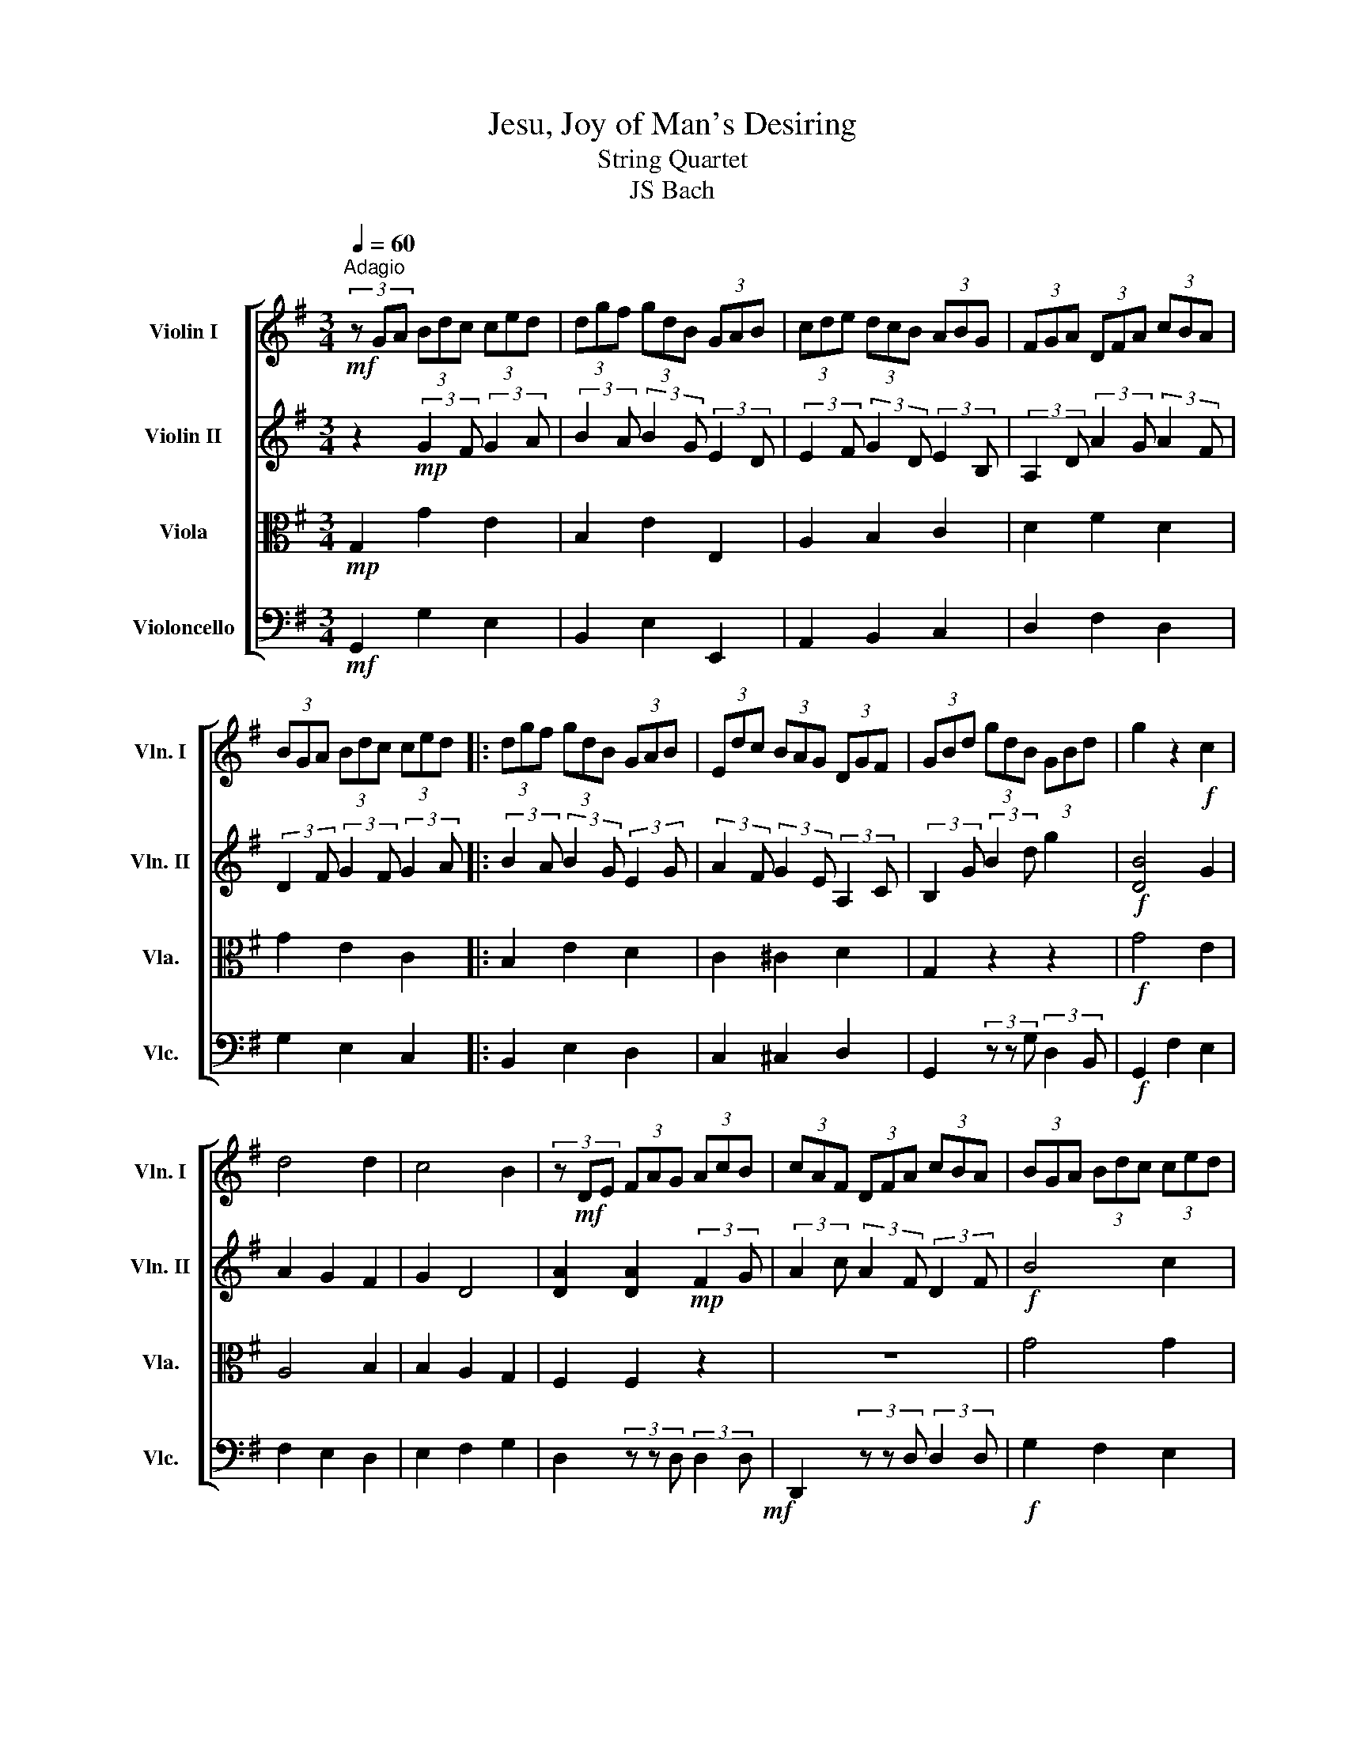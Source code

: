 X:1
T:Jesu, Joy of Man's Desiring
T:String Quartet
T:JS Bach
%%score [ 1 2 3 4 ]
L:1/8
Q:1/4=60
M:3/4
K:G
V:1 treble nm="Violin I" snm="Vln. I"
V:2 treble nm="Violin II" snm="Vln. II"
V:3 alto nm="Viola" snm="Vla."
V:4 bass nm="Violoncello" snm="Vlc."
V:1
!mf!"^Adagio" (3z GA (3Bdc (3ced | (3dgf (3gdB (3GAB | (3cde (3dcB (3ABG | (3FGA (3DFA (3cBA | %4
 (3BGA (3Bdc (3ced |: (3dgf (3gdB (3GAB | (3Edc (3BAG (3DGF | (3GBd (3gdB (3GBd | g2 z2!f! c2 | %9
 d4 d2 | c4 B2 | (3z!mf! DE (3FAG (3AcB | (3cAF (3DFA (3cBA | (3BGA (3Bdc (3ced | %14
 (3dgf (3gdB (3GAB | (3Edc (3BAG (3DGF | (3GBA (3Bdc (3ced | (3dgf (3gdB (3GAB | %18
 (3cde (3dcB (3ABG | (3FGA (3DFA (3cBA | (3BGA (3Bdc (3ced | (3dgf (3gdB (3GAB | %22
 (3Edc (3BAG (3DGF | G2 z2 c2 | d4 d2 | c4 B2 | (3z!mf! DE (3FAG (3AcB | (3cAF (3DFA (3cBA | %28
 (3BGA (3Bdc (3ced | (3dgf (3gdB (3GAB | (3Edc (3BAG (3DGF | (3GBA (3Bdc (3ced | %32
 (3dgf (3gdB (3GAB | (3cde (3dcB (3ABG | (3FGA (3DFA (3cBA | (3BGA (3Bdc (3ced | %36
 (3dgf (3gdB (3GAB | (3Edc (3BAG (3DGF | (3GBd (3gdB (3GB^c | (3dDE (3FA^G (3GBA | %40
 (3AcB (3cAE (3CDE | (3=Fdc (3dB^G (3E^FG | (3AcB (3ced (3d=fe | (3ea^g (3aec (3ABc | %44
 (3=fed (3cBA (3EA^G | (3Ace a2 z2 | (3z cd (3eg=f (3g_ba | (3ac'b (3c'a=f (3def | %48
 (3eg=f (3gec (3GA_B | (3AcB (3cA=F (3DEF | (3ECD (3EGF (3GBA | (3BGA (3Bdc (3ced | %52
 (3dgf (3gdB (3GAB | (3cde (3dcB (3ABG | (3FDE (3FAG (3AcB | (3cAF (3DFA (3cBA | %56
 (3BGA (3Bdc (3ced | (3dgf (3gdB (3GAB | (3Edc (3BAG (3DGF | (3GBd (3gdB (3GBd | %60
 (3=fdB (3GBd (3ecA | (3FAc (3dBG (3EGB | (3cAF (3DFA (3cBA | (3BGA (3Bdc (3ced :| %64
 (3dgf (3gdB (3GAB | (3cde (3dcB (3ABG | (3FGA (3DFA (3cBA | (3BGA (3Bdc (3ced | %68
 (3dgf (3gdB (3GAB | %69
[Q:1/4=62]"^A" (3Edc[Q:1/4=56]"^A" (3BAG[Q:1/4=45]"^A" (3D[Q:1/4=40]"^A"G[Q:1/4=30]"^A"F | %70
 !fermata!G6 |] %71
V:2
 z2!mp! (3:2:2G2 F (3:2:2G2 A | (3:2:2B2 A (3:2:2B2 G (3:2:2E2 D | %2
 (3:2:2E2 F (3:2:2G2 D (3:2:2E2 B, | (3:2:2A,2 D (3:2:2A2 G (3:2:2A2 F | %4
 (3:2:2D2 F (3:2:2G2 F (3:2:2G2 A |: (3:2:2B2 A (3:2:2B2 G (3:2:2E2 G | %6
 (3:2:2A2 F (3:2:2G2 E (3:2:2A,2 C | (3:2:2B,2 G (3:2:2B2 d g2 |!f! [DB]4 G2 | A2 G2 F2 | G2 D4 | %11
 [DA]2 [DA]2!mp! (3:2:2F2 G | (3:2:2A2 c (3:2:2A2 F (3:2:2D2 F |!f! B4 c2 | d4 B2 | AB/c/ B2 A2 | %16
 G4!mp! (3:2:2G2 A | (3:2:2B2 A (3:2:2B2 G (3:2:2E2 D | (3:2:2E2 F (3:2:2G2 D (3:2:2E2 B, | %19
 (3:2:2A,2 D (3:2:2A2 G (3:2:2A2 F | (3:2:2D2 F (3:2:2G2 F (3:2:2G2 A | %21
 (3:2:2B2 A (3:2:2B2 G (3:2:2E2 G | (3:2:2A2 F (3:2:2G2 E (3:2:2A,2 C |!f! [DB]4!f! G2 | A2 G2 F2 | %25
 G2 D4 | [DA]2 [DA]2!mp! (3:2:2F2 G | (3:2:2A2 c (3:2:2A2 F (3:2:2D2 F |!f! B4 c2 | d4 B2 | %30
 AB/c/ B2 A2 | G2- (3:2:2G2!mp! F (3:2:2G2 A | (3:2:2B2 A (3:2:2B2 G (3:2:2E2 D | %33
 (3:2:2E2 F (3:2:2G2 D (3:2:2E2 B, | (3:2:2A,2 D (3:2:2A2 G (3:2:2A2 F | %35
 (3:2:2D2 F (3:2:2G2 F (3:2:2G2 A | (3:2:2B2 A (3:2:2B2 G (3:2:2E2 G | %37
 (3:2:2A2 F (3:2:2G2 E (3:2:2A,2 C | (3:2:2B,2 G (3:2:2B2 d g2 |!f! [DA]4 [DB]2 | c4 c2 | %41
 B3 c/d/ B2 | A2 A2!mp! (3:2:2A2 B | (3:2:2c2 B (3:2:2c2 A (3:2:2=F2 A | %44
 (3:2:2A2 ^G (3:2:2A2 F (3:2:2B,2 D |!f! c4 d2 | e4 e2 | d3 e/=f/ d2 | %48
 c2 (3:2:2c2!mp! G (3:2:2E2 D | (3:2:2C2 E (3:2:2=F2 A (3:2:2B2 d | %50
 (3:2:2c2 G (3:2:2c2 A (3:2:2d2 F |!f! B4 c2 | d4 d2 | c2 B4 | A4!mp! (3:2:2F2 G | %55
 (3:2:2A2 c (3:2:2A2 F (3:2:2D2 F |!f! B4 c2 | d4 B2 | AB/c/ A4 | G2- (3:2:2G2!mp! D (3:2:2G2 B | %60
 (3:2:2d2 G (3:2:2B2 B (3:2:1c3- | (3:2:2c2 A (3:2:1B3- (3:2:2B2 G | %62
 (3:2:1A3- (3:2:2A2 F (3:2:2D2 F | (3:2:2G2 D (3:2:2G2 F (3:2:2G2 A :| %64
 (3:2:2B2 A (3:2:2B2 G (3:2:2E2 D | (3:2:2E2 F (3:2:2G2 D (3:2:2E2 B, | %66
 (3:2:2A,2 D (3:2:2A2 G (3:2:2A2 F | (3:2:2D2 F (3:2:2G2 F (3:2:2G2 A | %68
 (3:2:2B2 A (3:2:2B2 G (3:2:2E2 G | (3:2:2A2 F (3:2:2G2 E (3:2:2A,2 C | !fermata!B,6 |] %71
V:3
!mp! G,2 G2 E2 | B,2 E2 E,2 | A,2 B,2 C2 | D2 F2 D2 | G2 E2 C2 |: B,2 E2 D2 | C2 ^C2 D2 | %7
 G,2 z2 z2 |!f! G4 E2 | A,4 B,2 | B,2 A,2 G,2 | F,2 F,2 z2 | z6 | G4 G2 | G2 D2 G2 | E2 FE F2 | %16
 B,4!mp! E2 | B,2 E2 E,2 | A,2 B,2 C2 | D2 F2 D2 | G2 E2 C2 | B,2 E2 D2 | C2 ^C2 D2 |!f! G4 E2 | %24
 A,4 B,2 | B,2 A,2 G,2 | F,2 F,2 z2 | z6 | G4 G2 | G2 D2 G2 | E2 FE F2 | B,4!mp! E2 | B,2 E2 E,2 | %33
 A,2 B,2 C2 | D2 F2 D2 | G2 E2 C2 | B,2 E2 D2 | C2 ^C2 D2 | G,2 z2 z2 |!f! F4 ^G2 | [EA]4 [=FA]2 | %41
 [=FA]4 [E^G]2 | C2 C2!mp! D2 | C2 =F2 E2 | D2 ^D2 E2 |!f! E4 G2 | G2 c2 G2 | A4 B2 | %48
 c2 c2!mp! C2 | =F2 D2 G2 | C2 z4 |!f! G4 G2 | G4 G2 | GF G2- [EG]2 | F4 z2 | z6 |!f! G4 G2 | %57
 G2 D2 G2 | E2 FE F2 | G4 z2 |!mp! G,6- | G,6- | G,6- | G,2 G2 E2 :| B,2 E2 E,2 | A,2 B,2 C2 | %66
 D2 F2 D2 | G2 E2 C2 | B,2 E2 D2 | C2 ^C2 D2 | !fermata!G,6 |] %71
V:4
!mf! G,,2 G,2 E,2 | B,,2 E,2 E,,2 | A,,2 B,,2 C,2 | D,2 F,2 D,2 | G,2 E,2 C,2 |: B,,2 E,2 D,2 | %6
 C,2 ^C,2 D,2 | G,,2 (3z z G, (3:2:2D,2 B,, |!f! G,,2 F,2 E,2 | F,2 E,2 D,2 | E,2 F,2 G,2 | %11
 D,2 (3z z D, (3:2:2D,2 D,!mf! | D,,2 (3z z D, (3:2:2D,2 D, |!f! G,2 F,2 E,2 | B,2 B,,2 E,2 | %15
 C,2 D,2 D,,2 | G,,2!mf! G,2 E,2 | B,,2 E,2 E,,2 | A,,2 B,,2 C,2 | D,2 F,2 D,2 | G,2 E,2 C,2 | %21
 B,,2 E,2 D,2 | C,2 ^C,2 D,2 |!f! G,,2 F,2 E,2 | F,2 E,2 D,2 | E,2 F,2 G,2 | %26
 D,2 (3z z D, (3:2:2D,2 D,!mf! | D,,2 (3z z D, (3:2:2D,2 D, |!f! G,2 F,2 E,2 | B,2 B,,2 E,2 | %30
 C,2 D,2 D,,2 | G,,2!mf! G,2 E,2 | B,,2 E,2 E,,2 | A,,2 B,,2 C,2 | D,2 F,2 D,2 | G,2 E,2 C,2 | %36
 B,,2 E,2 D,2 | C,2 ^C,2 D,2 | G,,2 (3z z G, (3:2:2F,2 E, |!f! D,2 C,2 B,,2 | A,,2 A,G, =F,E, | %41
 D,2 B,,2 E,2 | A,,2!mf! =F,2 D,2 | C,2 =F,2 E,2 | D,2 ^D,2 E,2 |!f! A,,2 A,2 B,2 | C2 A,2 E,2 | %47
 =F,2 D,2 G,2 | C,2!mf! E,2 C,2 | =F,2 D,2 G,2 | C,2 (3z z C, (3:2:2B,,2 D, |!f! G,,2 G,2 E,2 | %52
 B,,2 E,2 E,,2 | A,,2 B,,2 C,2 | D,2 (3z z D, (3:2:2D,2 D,!mf! | D,,2 (3z z D, (3:2:2D,2 D, | %56
!f! G,2 F,2 E,2 | B,2 B,,2 E,2 | C,2 D,2 D,,2 |!>(! (G,,6!>)! |!mf! G,,6-) | G,,6- | G,,6- | %63
 G,,2 G,2 E,2 :| B,,2 E,2 E,,2 | A,,2 B,,2 C,2 | D,2 F,2 D,2 | G,2 E,2 C,2 | B,,2 E,2 D,2 | %69
 C,2 ^C,2 D,2 | !fermata!G,,6 |] %71

